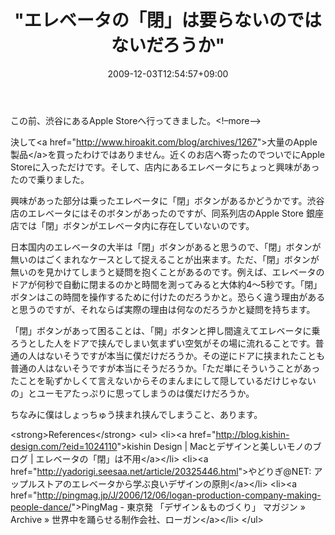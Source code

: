 #+TITLE: "エレベータの「閉」は要らないのではないだろうか"
#+DATE: 2009-12-03T12:54:57+09:00
#+DRAFT: false
#+TAGS: 過去記事インポート

この前、渋谷にあるApple Storeへ行ってきました。<!--more-->

決して<a href="http://www.hiroakit.com/blog/archives/1267">大量のApple製品</a>を買ったわけではありません。近くのお店へ寄ったのでついでにApple Storeに入っただけです。そして、店内にあるエレベータにちょっと興味があったので乗りました。

興味があった部分は乗ったエレベータに「閉」ボタンがあるかどうかです。渋谷店のエレベータにはそのボタンがあったのですが、同系列店のApple Store 銀座店では「閉」ボタンがエレベータ内に存在していないのです。

日本国内のエレベータの大半は「閉」ボタンがあると思うので、「閉」ボタンが無いのはごくまれなケースとして捉えることが出来ます。ただ、「閉」ボタンが無いのを見かけてしまうと疑問を抱くことがあるのです。例えば、エレベータのドアが何秒で自動に閉まるのかと時間を測ってみると大体約4～5秒です。「閉」ボタンはこの時間を操作するために付けたのだろうかと。恐らく違う理由があると思うのですが、それならば実際の理由は何なのだろうかと疑問を持ちます。

「閉」ボタンがあって困ることは、「開」ボタンと押し間違えてエレベータに乗ろうとした人をドアで挟んでしまい気まずい空気がその場に流れることです。普通の人はないそうですが本当に僕だけだろうか。その逆にドアに挟まれたことも普通の人はないそうですが本当にそうだろうか。「ただ単にそういうことがあったことを恥ずかしくて言えないからそのまんまにして隠しているだけじゃないの」とユーモアたっぷりに思ってしまうのは僕だけだろうか。

ちなみに僕はしょっちゅう挟まれ挟んでしまうこと、あります。

<strong>References</strong>
<ul>
<li><a href="http://blog.kishin-design.com/?eid=1024110">kishin Design | Macとデザインと美しいモノのブログ | エレベータの「閉」は不用</a></li>
<li><a href="http://yadorigi.seesaa.net/article/20325446.html">やどりぎ@NET: アップルストアのエレベータから学ぶ良いデザインの原則</a></li>
<li><a href="http://pingmag.jp/J/2006/12/06/logan-production-company-making-people-dance/">PingMag - 東京発 「デザイン＆ものづくり」 マガジン » Archive » 世界中を踊らせる制作会社、ローガン</a></li>
</ul>

